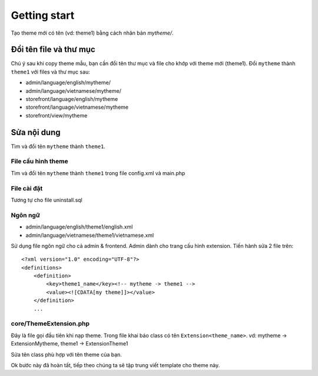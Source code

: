=============
Getting start
=============

Tạo theme mới có tên (vd: theme1) bằng cách nhân bản *mytheme/*.

Đổi tên file và thư mục
=======================

Chú ý sau khi copy theme mẫu, bạn cần đổi tên thư mục và file cho khớp với theme mới (theme1). Đổi ``mytheme`` thành ``theme1`` với files và thư mục sau:

- admin/language/english/mytheme/
- admin/language/vietnamese/mytheme/

- storefront/language/english/mytheme
- storefront/language/vietnamese/mytheme
- storefront/view/mytheme

Sửa nội dung
============
Tìm và đổi tên ``mytheme`` thành ``theme1``.

File cấu hình theme
^^^^^^^^^^^^^^^^^^^^^^^^^^^^^^^^
Tìm và đổi tên ``mytheme`` thành ``theme1`` trong file config.xml và main.php

File cài đặt
^^^^^^^^^^^^
Tương tự cho file uninstall.sql

Ngôn ngữ
^^^^^^^^
- admin/language/english/theme1/english.xml
- admin/language/vietnamese/theme1/vietnamese.xml

Sử dụng file ngôn ngữ cho cả admin & frontend. Admin dành cho trang cấu hình extension. Tiến hành sửa 2 file trên:
::

	<?xml version="1.0" encoding="UTF-8"?>
	<definitions>
	    <definition>
	        <key>theme1_name</key><!-- mytheme -> theme1 -->
	        <value><![CDATA[my theme]]></value>
	    </definition>
	    ...

core/ThemeExtension.php
^^^^^^^^^^^^^^^^^^^^^^^
Đây là file gọi đầu tiên khi nạp theme. Trong file khai báo class có tên ``Extension<theme_name>``. 
vd: mytheme -> ExtensionMytheme, theme1 -> ExtensionTheme1

Sửa tên class phù hợp với tên theme của bạn.

Ok bước này đã hoàn tất, tiếp theo chúng ta sẽ tập trung viết template cho theme này.